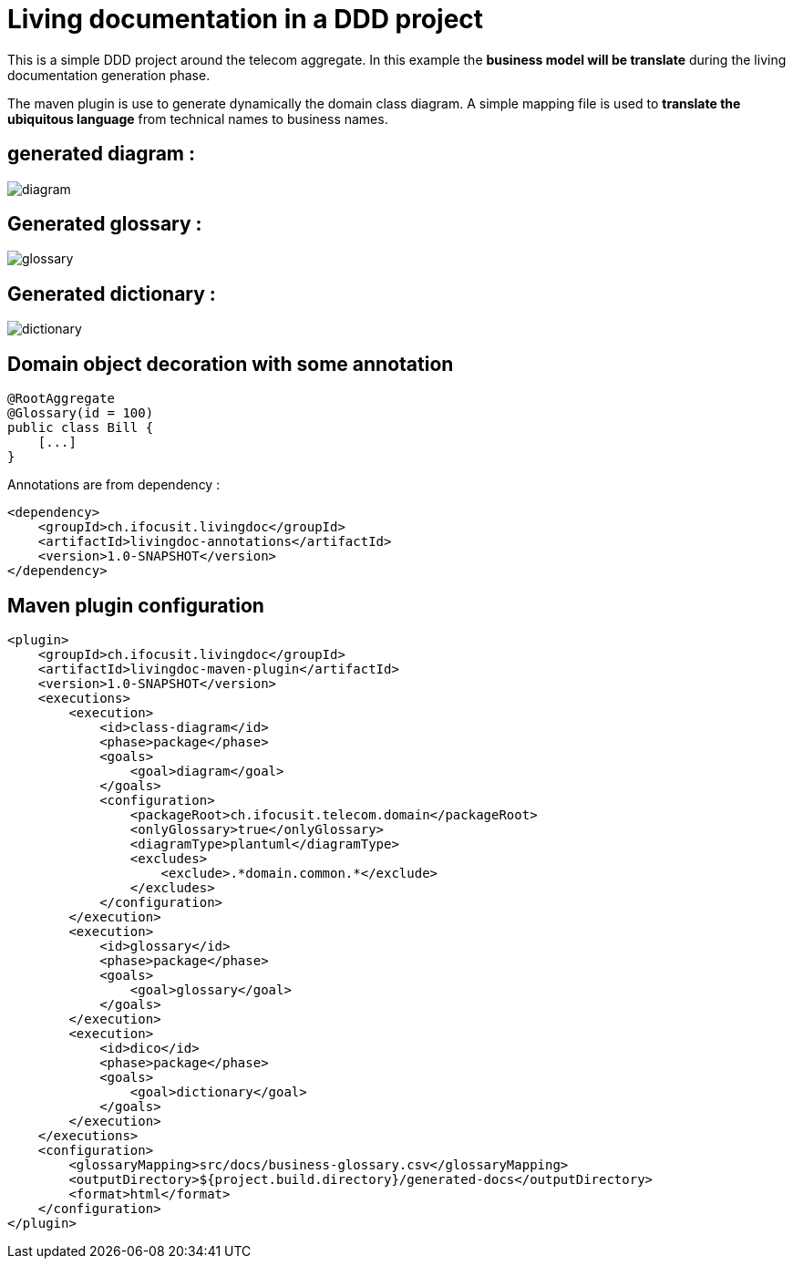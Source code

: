 :imagesdir: images

= Living documentation in a DDD project

This is a simple DDD project around the telecom aggregate.
In this example the *business model will be translate* during the living documentation generation phase.

The maven plugin is use to generate dynamically the domain class diagram.
A simple mapping file is used to *translate the ubiquitous language* from technical names to business names.

== generated diagram :
image::diagram.png[]

== Generated glossary :
image::glossary.png[]

== Generated dictionary :
image::dictionary.png[]

== Domain object decoration with some annotation

[source,java]
----
@RootAggregate
@Glossary(id = 100)
public class Bill {
    [...]
}
----

Annotations are from dependency :

[source,xml]
----
<dependency>
    <groupId>ch.ifocusit.livingdoc</groupId>
    <artifactId>livingdoc-annotations</artifactId>
    <version>1.0-SNAPSHOT</version>
</dependency>
----

== Maven plugin configuration
[source,xml]
----
<plugin>
    <groupId>ch.ifocusit.livingdoc</groupId>
    <artifactId>livingdoc-maven-plugin</artifactId>
    <version>1.0-SNAPSHOT</version>
    <executions>
        <execution>
            <id>class-diagram</id>
            <phase>package</phase>
            <goals>
                <goal>diagram</goal>
            </goals>
            <configuration>
                <packageRoot>ch.ifocusit.telecom.domain</packageRoot>
                <onlyGlossary>true</onlyGlossary>
                <diagramType>plantuml</diagramType>
                <excludes>
                    <exclude>.*domain.common.*</exclude>
                </excludes>
            </configuration>
        </execution>
        <execution>
            <id>glossary</id>
            <phase>package</phase>
            <goals>
                <goal>glossary</goal>
            </goals>
        </execution>
        <execution>
            <id>dico</id>
            <phase>package</phase>
            <goals>
                <goal>dictionary</goal>
            </goals>
        </execution>
    </executions>
    <configuration>
        <glossaryMapping>src/docs/business-glossary.csv</glossaryMapping>
        <outputDirectory>${project.build.directory}/generated-docs</outputDirectory>
        <format>html</format>
    </configuration>
</plugin>
----
